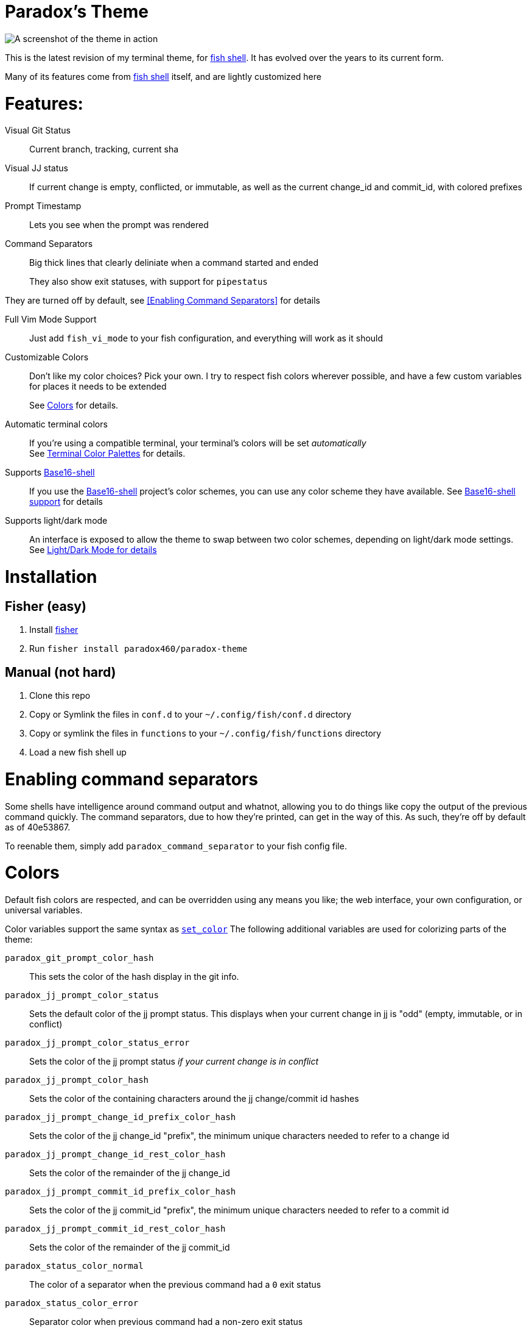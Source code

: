 = Paradox's Theme

ifdef::env-github[]
:tip-caption: :bulb:
:note-caption: :information_source:
:important-caption: :heavy_exclamation_mark:
:caution-caption: :fire:
:warning-caption: :warning:
endif::[]

:fish: https://fishshell.com/[fish shell]

image::screenshot.png[A screenshot of the theme in action]


This is the latest revision of my terminal theme, for {fish}. It has evolved over the years to its current form.

Many of its features come from {fish} itself, and are lightly customized here

= Features:
Visual Git Status:: Current branch, tracking, current sha

Visual JJ status:: If current change is empty, conflicted, or immutable, as well as the current change_id and commit_id, with colored prefixes

Prompt Timestamp:: Lets you see when the prompt was rendered

Command Separators:: Big thick lines that clearly deliniate when a command started and ended
+
They also show exit statuses, with support for
`pipestatus`

They are turned off by default, see <<Enabling Command Separators>> for details

Full Vim Mode Support:: Just add `fish_vi_mode` to your fish configuration, and everything will work as it should

Customizable Colors:: Don't like my color choices? Pick your own. I try to respect fish colors wherever possible, and have a few custom variables for places it needs to be extended
+
See <<Colors>> for details.

Automatic terminal colors:: If you're using a compatible terminal, your terminal's colors will be set _automatically_ +
See <<tcp>> for details.

Supports https://github.com/tinted-theming/base16-shell/[Base16-shell]:: If you use the https://github.com/tinted-theming/base16-shell/[Base16-shell] project's color schemes, you can use any color scheme they have available. See <<b16ss,Base16-shell support>> for details

Supports light/dark mode:: An interface is exposed to allow the theme to swap between two color schemes, depending on light/dark mode settings. See <<ldm,Light/Dark Mode for details>>

= Installation
== Fisher (easy)
. Install https://github.com/jorgebucaran/fisher[fisher]
. Run `fisher install paradox460/paradox-theme`

== Manual (not hard)
. Clone this repo
. Copy or Symlink the files in `conf.d` to your `~/.config/fish/conf.d` directory
. Copy or symlink the files in `functions` to your `~/.config/fish/functions` directory
. Load a new fish shell up

= Enabling command separators
Some shells have intelligence around command output and whatnot, allowing you to do things like copy the output of the previous command quickly. The command separators, due to how they're printed, can get in the way of this. As such, they're off by default as of 40e53867.

To reenable them, simply add `paradox_command_separator` to your fish config file.

= Colors
Default fish colors are respected, and can be overridden using any means you like; the web interface, your own configuration, or universal variables.

Color variables support the same syntax as https://fishshell.com/docs/current/cmds/set_color.html[`set_color`]
The following additional variables are used for colorizing parts of the theme:

`paradox_git_prompt_color_hash`::
  This sets the color of the hash display in the git info.
`paradox_jj_prompt_color_status` ::
  Sets the default color of the jj prompt status. This displays when your current change in jj is "odd" (empty, immutable, or in conflict)
`paradox_jj_prompt_color_status_error` ::
  Sets the color of the jj prompt status _if your current change is in conflict_
`paradox_jj_prompt_color_hash` ::
  Sets the color of the containing characters around the jj change/commit id hashes
`paradox_jj_prompt_change_id_prefix_color_hash` ::
  Sets the color of the jj change_id "prefix", the minimum unique characters needed to refer to a change id
`paradox_jj_prompt_change_id_rest_color_hash` ::
  Sets the color of the remainder of the jj change_id
`paradox_jj_prompt_commit_id_prefix_color_hash` ::
  Sets the color of the jj commit_id "prefix", the minimum unique characters needed to refer to a commit id
`paradox_jj_prompt_commit_id_rest_color_hash` ::
  Sets the color of the remainder of the jj commit_id
`paradox_status_color_normal`::
  The color of a separator when the previous command had a `0` exit status
`paradox_status_color_error`:: Separator color when previous command had a non-zero exit status


You can also set variables for `__(light|dark)__base00-base0F`, to tune the color schemes used by this shell.

If you customize your colors, you probably want to set the `paradox_disable_scheme_changes` variable, otherwise your custom colors could be clobbered.

[#b16ss]
== Base16-shell support

If you have another https://github.com/tinted-theming/home[Base16] theme you like, you can load the https://github.com/tinted-theming/base16-shell/[shell version] of the color scheme, set the `BASE16_SHELL_ENABLE_VARS` envar, and this theme will now use its colors.

[#tcp]
== Terminal Color Palettes

The theme will automatically set your terminal's colors to match the internally used color palette, so that third party programs (such as those that use curses) will render with your colors.
If you would like to disable this feature, set the variable `paradox_disable_custom_colors` to `true`

Efforts have been made to support a wide range of terminals.

=== Tmux
If you are using tmux 3.3 or newer, you need to set the `allow-passthrough` configuration value to `on` to allow color codes to pass through to the underlying terminal emulator.

[#ldm]
== Light/Dark Mode
On recent MacOS versions, the theme will automatically switch between Tomorrow and Tomorrow-Night, depending on the current system color mode. This includes automatic color switches with time of day.

The theme will only change colors when the configuration is reloaded, i.e. when launching a new shell. You can set the `paradox_refresh_scheme_on_prompt` variable to true to cause the theme to be set on every prompt.

Alternatively, you can call `paradox_change_color_scheme` at any time to check and set the theme based on current conditions.

If you want to lock your theme to one color mode, or are on a non-macos system, set the variable `paradox_color_scheme` to either `light` or `dark`. The theme should automatically refresh whenever this variable is changed

If you are using a <<b16ss,custom base16 color scheme>>, automatic color changing is disabled. If this is something you'd really like to see, open an issue here.

= All configuration options

NOTE: This doesn't contain color variables. Those are listed under <<Colors>>

`paradox_color_scheme`:: `_light|dark_` Locks the color scheme, regardless of what the system reports. Changing causes color scheme reevaluation.
`paradox_disable_custom_colors`:: `_boolean_` Disables changing terminal colors
`paradox_disable_scheme_changes`:: `_boolean_` Disables any color source values, only uses the values currently defined in the `base00-base0F` variables.
+
This is useful if you want to use a specific base16 color scheme, but don't want to load the whole shell script for it.
`paradox_refresh_scheme_on_prompt`:: `_boolean_` Triggers a color scheme refresh on _every_ paint of the prompt.


Additionally, the following third-party configuration variables impact this theme:

`BASE16_SHELL_ENABLE_VARS`:: `_boolean_` Triggers importing of a base16-shell color scheme, disabling internal color schemes. See <<b16ss>> for more information

= Useful Functions

`paradox_change_color_scheme`:: Refreshes the color scheme, setting it to the "right" one based on current configurations
`paradox_set_colors`:: Sets the shell colors based on the values currently found in `base00-base0F` variables. Doesn't change any color source vars.

---

= Legacy theme
There is an older iteration of this theme, on the https://github.com/paradox460/paradox-theme/tree/v1[v1 branch]. It is no longer maintained, and is only useful for reference purposes.

That version of the theme was a bit slower, used older fish features that are now obsolete, and had a few features that never really worked right (such as command timers).
